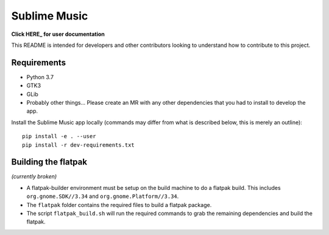 Sublime Music
=============

**Click HERE_ for user documentation**

.. _HERE: https://sumner.gitlab.io/sublime-music/

This README is intended for developers and other contributors looking to
understand how to contribute to this project.

Requirements
------------

- Python 3.7
- GTK3
- GLib
- Probably other things... Please create an MR with any other dependencies that
  you had to install to develop the app.

Install the Sublime Music app locally (commands may differ from what is
described below, this is merely an outline)::

    pip install -e . --user
    pip install -r dev-requirements.txt

Building the flatpak
--------------------

*(currently broken)*

- A flatpak-builder environment must be setup on the build machine to do a
  flatpak build. This includes ``org.gnome.SDK//3.34`` and
  ``org.gnome.Platform//3.34``.
- The ``flatpak`` folder contains the required files to build a flatpak package.
- The script ``flatpak_build.sh`` will run the required commands to grab the
  remaining dependencies and build the flatpak.
